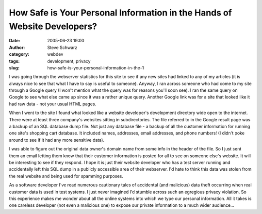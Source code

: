 How Safe is Your Personal Information in the Hands of Website Developers?
#########################################################################
:date: 2005-06-23 19:00
:author: Steve Schwarz
:category: webdev
:tags: development, privacy
:slug: how-safe-is-your-personal-information-in-the-1

I was going through the webserver statistics for this site to see if any
new sites had linked to any of my articles (it is always nice to see
that what I have to say is useful to someone). Anyway, I ran across
someone who had come to my site through a Google query (I won't mention
what the query was for reasons you'll soon see). I ran the same query on
Google to see what else came up since it was a rather unique query.
Another Google link was for a site that looked like it had raw data -
not your usual HTML pages.

When I went to the site I found what looked like a website developer's
development directory wide open to the internet. There were at least
three company's websites sitting in subdirectories. The file referred to
in the Google result page was a backup of an SQL database dump file. Not
just any database file - a backup of all the customer information for
running one site's shopping cart database. It included names, addresses,
email addresses, and phone numbers! (I didn't poke around to see if it
had any more sensitive data).

I was able to figure out the original data owner's domain name from some
info in the header of the file. So I just sent them an email letting
them know that their customer information is posted for all to see on
someone else's website. It will be interesting to see if they respond. I
hope it is just their website developer who has a test server running
and accidentally left this SQL dump in a publicly accessible area of
their webserver. I'd hate to think this data was stolen from the real
website and being used for spamming purposes.

As a software developer I've read numerous cautionary tales of
accidental (and malicious) data theft occurring when real customer data
is used in test systems. I just never imagined I'd stumble across such
an egregious privacy violation. So this experience makes me wonder about
all the online systems into which we type our personal information. All
it takes is one careless developer (not even a malicious one) to expose
our private information to a much wider audience...
